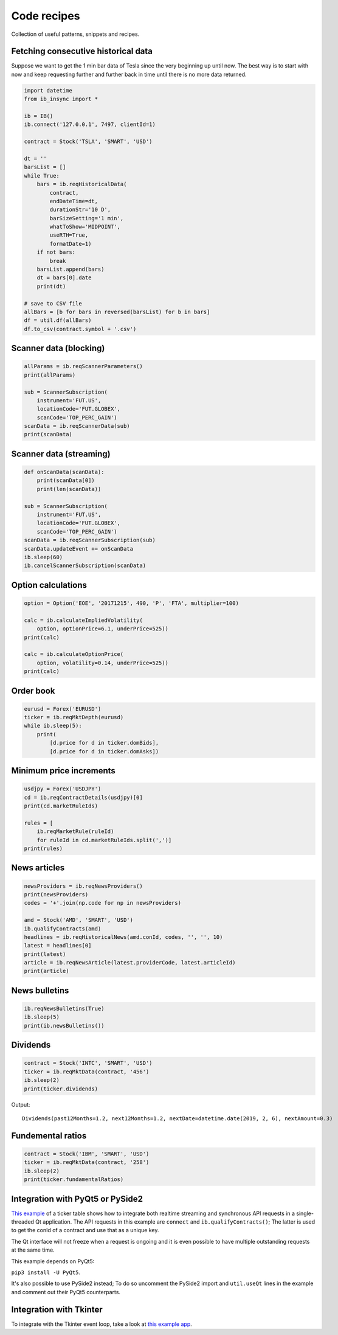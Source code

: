 .. _recipes:


Code recipes
============

Collection of useful patterns, snippets and recipes.

Fetching consecutive historical data
^^^^^^^^^^^^^^^^^^^^^^^^^^^^^^^^^^^^

Suppose we want to get the 1 min bar data of Tesla since the very beginning
up until now. The best way is to start with now and keep requesting further
and further back in time until there is no more data returned.

.. code-block:: python

    import datetime
    from ib_insync import *

    ib = IB()
    ib.connect('127.0.0.1', 7497, clientId=1)

    contract = Stock('TSLA', 'SMART', 'USD')

    dt = ''
    barsList = []
    while True:
        bars = ib.reqHistoricalData(
            contract,
            endDateTime=dt,
            durationStr='10 D',
            barSizeSetting='1 min',
            whatToShow='MIDPOINT',
            useRTH=True,
            formatDate=1)
        if not bars:
            break
        barsList.append(bars)
        dt = bars[0].date
        print(dt)

    # save to CSV file
    allBars = [b for bars in reversed(barsList) for b in bars]
    df = util.df(allBars)
    df.to_csv(contract.symbol + '.csv')

Scanner data (blocking)
^^^^^^^^^^^^^^^^^^^^^^^

.. code-block:: python

    allParams = ib.reqScannerParameters()
    print(allParams)

    sub = ScannerSubscription(
        instrument='FUT.US',
        locationCode='FUT.GLOBEX',
        scanCode='TOP_PERC_GAIN')
    scanData = ib.reqScannerData(sub)
    print(scanData)

Scanner data (streaming)
^^^^^^^^^^^^^^^^^^^^^^^^

.. code-block:: python

    def onScanData(scanData):
        print(scanData[0])
        print(len(scanData))

    sub = ScannerSubscription(
        instrument='FUT.US',
        locationCode='FUT.GLOBEX',
        scanCode='TOP_PERC_GAIN')
    scanData = ib.reqScannerSubscription(sub)
    scanData.updateEvent += onScanData
    ib.sleep(60)
    ib.cancelScannerSubscription(scanData)

Option calculations
^^^^^^^^^^^^^^^^^^^

.. code-block:: python

    option = Option('EOE', '20171215', 490, 'P', 'FTA', multiplier=100)

    calc = ib.calculateImpliedVolatility(
        option, optionPrice=6.1, underPrice=525))
    print(calc)

    calc = ib.calculateOptionPrice(
        option, volatility=0.14, underPrice=525))
    print(calc)

Order book
^^^^^^^^^^

.. code-block:: python

    eurusd = Forex('EURUSD')
    ticker = ib.reqMktDepth(eurusd)
    while ib.sleep(5):
        print(
            [d.price for d in ticker.domBids],
            [d.price for d in ticker.domAsks])

Minimum price increments
^^^^^^^^^^^^^^^^^^^^^^^^

.. code-block:: python

        usdjpy = Forex('USDJPY')
        cd = ib.reqContractDetails(usdjpy)[0]
        print(cd.marketRuleIds)

        rules = [
            ib.reqMarketRule(ruleId)
            for ruleId in cd.marketRuleIds.split(',')]
        print(rules)

News articles
^^^^^^^^^^^^^

.. code-block:: python

    newsProviders = ib.reqNewsProviders()
    print(newsProviders)
    codes = '+'.join(np.code for np in newsProviders)

    amd = Stock('AMD', 'SMART', 'USD')
    ib.qualifyContracts(amd)
    headlines = ib.reqHistoricalNews(amd.conId, codes, '', '', 10)
    latest = headlines[0]
    print(latest)
    article = ib.reqNewsArticle(latest.providerCode, latest.articleId)
    print(article)

News bulletins
^^^^^^^^^^^^^^

.. code-block:: python

    ib.reqNewsBulletins(True)
    ib.sleep(5)
    print(ib.newsBulletins())

Dividends
^^^^^^^^^

.. code-block:: python

    contract = Stock('INTC', 'SMART', 'USD')
    ticker = ib.reqMktData(contract, '456')
    ib.sleep(2)
    print(ticker.dividends)

Output::

    Dividends(past12Months=1.2, next12Months=1.2, nextDate=datetime.date(2019, 2, 6), nextAmount=0.3)

Fundemental ratios
^^^^^^^^^^^^^^^^^^

.. code-block:: python

    contract = Stock('IBM', 'SMART', 'USD')
    ticker = ib.reqMktData(contract, '258')
    ib.sleep(2)
    print(ticker.fundamentalRatios)

Integration with PyQt5 or PySide2
^^^^^^^^^^^^^^^^^^^^^^^^^^^^^^^^^

.. image:: images/qt-tickertable.png

`This example <https://github.com/erdewit/ib_insync/blob/master/examples/qt_ticker_table.py>`_
of a ticker table shows how to integrate both
realtime streaming and synchronous API requests in a single-threaded
Qt application.
The API requests in this example are ``connect`` and
``ib.qualifyContracts()``; The latter is used
to get the conId of a contract and use that as a unique key.

The Qt interface will not freeze when a request is ongoing and it is even
possible to have multiple outstanding requests at the same time.

This example depends on PyQt5:

``pip3 install -U PyQt5``.

It's also possible to use PySide2 instead; To do so uncomment the PySide2
import and ``util.useQt`` lines in the example and comment out their PyQt5
counterparts.

Integration with Tkinter
^^^^^^^^^^^^^^^^^^^^^^^^

To integrate with the Tkinter event loop, take a look at
`this example app <https://github.com/erdewit/ib_insync/blob/master/examples/tk.py>`_.

